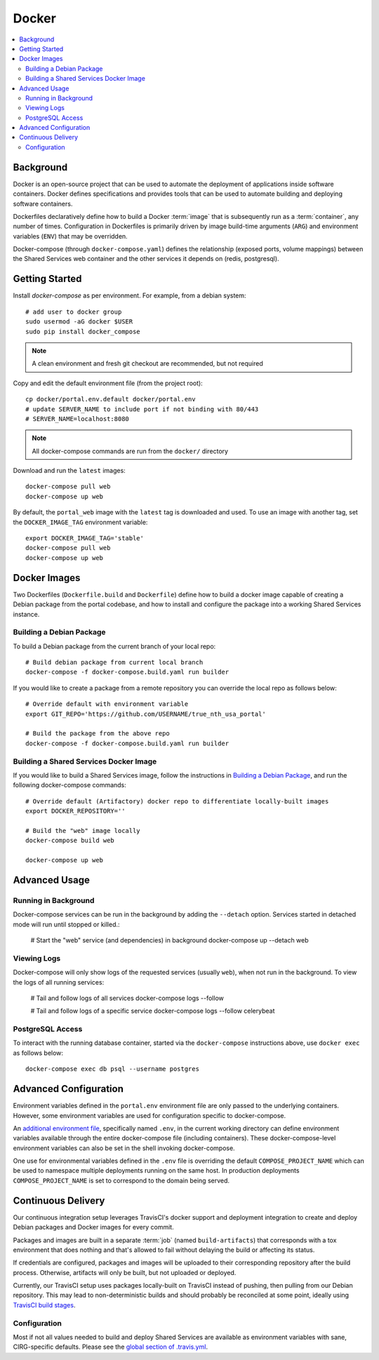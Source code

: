 Docker
************

.. contents::
   :depth: 3
   :local:

Background
==========

Docker is an open-source project that can be used to automate the deployment of applications inside software containers. Docker defines specifications and provides tools that can be used to automate building and deploying software containers.

Dockerfiles declaratively define how to build a Docker :term:`image` that is subsequently run as a :term:`container`, any number of times. Configuration in Dockerfiles is primarily driven by image build-time arguments (``ARG``) and environment variables (``ENV``) that may be overridden.

Docker-compose (through ``docker-compose.yaml``) defines the relationship (exposed ports, volume mappings) between the Shared Services web container and the other services it depends on (redis, postgresql).

Getting Started
===============
Install `docker-compose` as per environment.  For example, from a debian system::

    # add user to docker group
    sudo usermod -aG docker $USER
    sudo pip install docker_compose

.. note::
    A clean environment and fresh git checkout are recommended, but not required

Copy and edit the default environment file (from the project root)::

    cp docker/portal.env.default docker/portal.env
    # update SERVER_NAME to include port if not binding with 80/443
    # SERVER_NAME=localhost:8080

.. note::
    All docker-compose commands are run from the ``docker/`` directory

Download and run the ``latest`` images::

    docker-compose pull web
    docker-compose up web

By default, the ``portal_web`` image with the ``latest`` tag is downloaded and used. To use an image with another tag, set the ``DOCKER_IMAGE_TAG`` environment variable::

    export DOCKER_IMAGE_TAG='stable'
    docker-compose pull web
    docker-compose up web

Docker Images
=============

Two Dockerfiles (``Dockerfile.build`` and ``Dockerfile``) define how to build a docker image capable of creating a Debian package from the portal codebase, and how to install and configure the package into a working Shared Services instance.

Building a Debian Package
-------------------------

To build a Debian package from the current branch of your local repo::

    # Build debian package from current local branch
    docker-compose -f docker-compose.build.yaml run builder

If you would like to create a package from a remote repository you can override the local repo as follows below::

    # Override default with environment variable
    export GIT_REPO='https://github.com/USERNAME/true_nth_usa_portal'

    # Build the package from the above repo
    docker-compose -f docker-compose.build.yaml run builder

Building a Shared Services Docker Image
---------------------------------------

If you would like to build a Shared Services image, follow the instructions in `Building a Debian Package`_, and run the following docker-compose commands::

    # Override default (Artifactory) docker repo to differentiate locally-built images
    export DOCKER_REPOSITORY=''

    # Build the "web" image locally
    docker-compose build web

    docker-compose up web

Advanced Usage
==============

Running in Background
---------------------
Docker-compose services can be run in the background by adding the ``--detach`` option. Services started in detached mode will run until stopped or killed.:

    # Start the "web" service (and dependencies) in background
    docker-compose up --detach web

Viewing Logs
------------
Docker-compose will only show logs of the requested services (usually ``web``), when not run in the background. To view the logs of all running services:

    # Tail and follow logs of all services
    docker-compose logs --follow

    # Tail and follow logs of a specific service
    docker-compose logs --follow celerybeat

PostgreSQL Access
-----------------
To interact with the running database container, started via the ``docker-compose`` instructions above, use ``docker exec`` as follows below::

    docker-compose exec db psql --username postgres

Advanced Configuration
======================

Environment variables defined in the ``portal.env`` environment file are only passed to the underlying containers. However, some environment variables are used for configuration specific to docker-compose.

An
`additional environment file <https://docs.docker.com/compose/environment-variables/#the-env-file>`__, specifically named ``.env``, in the current working directory can define environment variables available through the entire docker-compose file (including containers). These docker-compose-level environment variables can also be set in the shell invoking docker-compose.

One use for environmental variables defined in the ``.env`` file is overriding the default ``COMPOSE_PROJECT_NAME`` which can be used to namespace multiple deployments running on the same host. In production deployments ``COMPOSE_PROJECT_NAME`` is set to correspond to the domain being served.

Continuous Delivery
===================

Our continuous integration setup leverages TravisCI's docker support and deployment integration to create and deploy Debian packages and Docker images for every commit.

Packages and images are built in a separate :term:`job` (named ``build-artifacts``) that corresponds with a tox environment that does nothing and that's allowed to fail without delaying the build or affecting its status.

If credentials are configured, packages and images will be uploaded to their corresponding repository after the build process. Otherwise, artifacts will only be built, but not uploaded or deployed.

Currently, our TravisCI setup uses packages locally-built on TravisCI instead of pushing, then pulling from our Debian repository. This may lead to non-deterministic builds and should probably be reconciled at some point, ideally using
`TravisCI build stages <https://docs.travis-ci.com/user/build-stages>`__.


Configuration
-------------

Most if not all values needed to build and deploy Shared Services are available as environment variables with sane, CIRG-specific defaults. Please see the `global section of .travis.yml <https://docs.travis-ci.com/user/environment-variables#global-variables>`_.

.. glossary::

    image
        Docker images are the basis of containers. An Image is an ordered collection of root filesystem changes and the corresponding execution parameters for use within a container runtime. An image typically contains a union of layered filesystems stacked on top of each other. An image does not have state and it never changes.

    container
        A container is a runtime instance of a docker image.
        A Docker container consists of:
        * A Docker image
        * Execution environment
        * A standard set of instructions

    environment file
        A file for defining environment variables. One per line, no shell syntax (export etc).

    build
        A group of TravisCI jobs tied to a single commit; initiated by a pull request or push

    job
        A discrete unit of work that is part of a build. All jobs part of a build must pass for the build to pass (unless a job is set as an `allowed failure <https://docs.travis-ci.com/user/customizing-the-build#rows-that-are-allowed-to-fail>`_).

